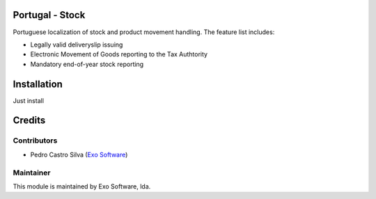 
Portugal - Stock
================

Portuguese localization of stock and product movement handling. The feature list includes:

- Legally valid deliveryslip issuing
- Electronic Movement of Goods reporting to the Tax Authtority
- Mandatory end-of-year stock reporting


Installation
============

Just install


Credits
========

Contributors
------------

- Pedro Castro Silva (`Exo Software <https://exo.pt>`_)


Maintainer
----------

.. image:: https://exo.pt/logo.png
   :alt: Exo
   :target: https://exo.pt

This module is maintained by Exo Software, lda.
